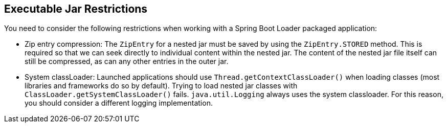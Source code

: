 [[appendix.executable-jar.restrictions]]
== Executable Jar Restrictions
You need to consider the following restrictions when working with a Spring Boot Loader packaged application:



[[appendix.executable-jar-zip-entry-compression]]
* Zip entry compression:
The `ZipEntry` for a nested jar must be saved by using the `ZipEntry.STORED` method.
This is required so that we can seek directly to individual content within the nested jar.
The content of the nested jar file itself can still be compressed, as can any other entries in the outer jar.



[[appendix.executable-jar-system-classloader]]
* System classLoader:
Launched applications should use `Thread.getContextClassLoader()` when loading classes (most libraries and frameworks do so by default).
Trying to load nested jar classes with `ClassLoader.getSystemClassLoader()` fails.
`java.util.Logging` always uses the system classloader.
For this reason, you should consider a different logging implementation.
